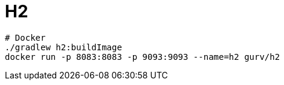 = H2

```
# Docker
./gradlew h2:buildImage
docker run -p 8083:8083 -p 9093:9093 --name=h2 gurv/h2
```
